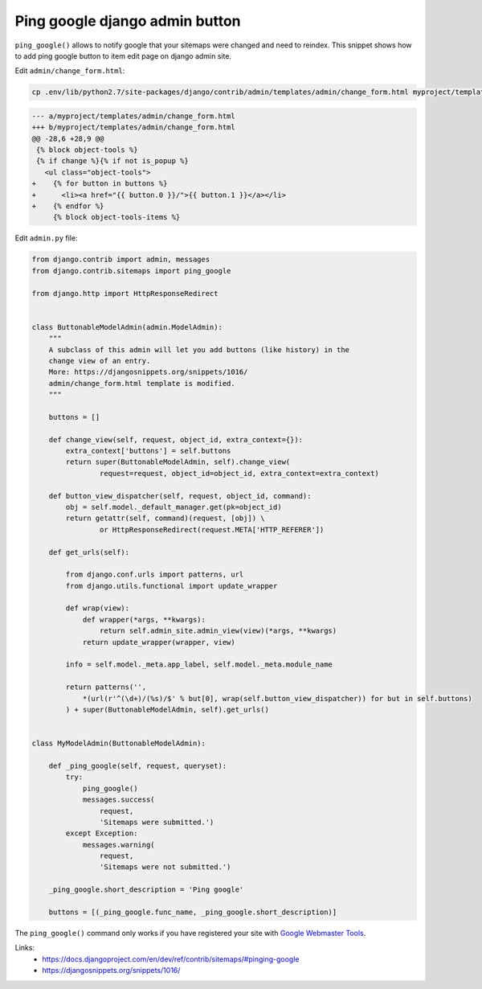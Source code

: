 Ping google django admin button
===============================

.. image:: https://raw.githubusercontent.com/nanvel/blog/master/2014/04/ping_google_button.png
    :width: 315px
    :alt: Ping google button
    :align: left

``ping_google()`` allows to notify google that your sitemaps were changed and need to reindex. This snippet shows how to add ping google button to item edit page on django admin site.

Edit ``admin/change_form.html``:

.. code-block:: bash

    cp .env/lib/python2.7/site-packages/django/contrib/admin/templates/admin/change_form.html myproject/templates/admin/

.. code-block:: diff

    --- a/myproject/templates/admin/change_form.html
    +++ b/myproject/templates/admin/change_form.html
    @@ -28,6 +28,9 @@
     {% block object-tools %}
     {% if change %}{% if not is_popup %}
       <ul class="object-tools">
    +    {% for button in buttons %}
    +      <li><a href="{{ button.0 }}/">{{ button.1 }}</a></li>
    +    {% endfor %}
         {% block object-tools-items %}

Edit ``admin.py`` file:

.. code-block::

    from django.contrib import admin, messages
    from django.contrib.sitemaps import ping_google

    from django.http import HttpResponseRedirect


    class ButtonableModelAdmin(admin.ModelAdmin):
        """
        A subclass of this admin will let you add buttons (like history) in the
        change view of an entry.
        More: https://djangosnippets.org/snippets/1016/
        admin/change_form.html template is modified.
        """

        buttons = []

        def change_view(self, request, object_id, extra_context={}):
            extra_context['buttons'] = self.buttons
            return super(ButtonableModelAdmin, self).change_view(
                    request=request, object_id=object_id, extra_context=extra_context)

        def button_view_dispatcher(self, request, object_id, command):
            obj = self.model._default_manager.get(pk=object_id)
            return getattr(self, command)(request, [obj]) \
                    or HttpResponseRedirect(request.META['HTTP_REFERER'])

        def get_urls(self):

            from django.conf.urls import patterns, url
            from django.utils.functional import update_wrapper

            def wrap(view):
                def wrapper(*args, **kwargs):
                    return self.admin_site.admin_view(view)(*args, **kwargs)
                return update_wrapper(wrapper, view)

            info = self.model._meta.app_label, self.model._meta.module_name

            return patterns('',
                *(url(r'^(\d+)/(%s)/$' % but[0], wrap(self.button_view_dispatcher)) for but in self.buttons)
            ) + super(ButtonableModelAdmin, self).get_urls()


    class MyModelAdmin(ButtonableModelAdmin):

        def _ping_google(self, request, queryset):
            try:
                ping_google()
                messages.success(
                    request,
                    'Sitemaps were submitted.')
            except Exception:
                messages.warning(
                    request,
                    'Sitemaps were not submitted.')

        _ping_google.short_description = 'Ping google'

        buttons = [(_ping_google.func_name, _ping_google.short_description)]

The ``ping_google()`` command only works if you have registered your site with `Google Webmaster Tools <http://www.google.com/webmasters/tools/>`__.

Links:
    - https://docs.djangoproject.com/en/dev/ref/contrib/sitemaps/#pinging-google
    - https://djangosnippets.org/snippets/1016/

.. info::
    :tags: Django, SEO
    :place: Starobilsk, Ukraine
